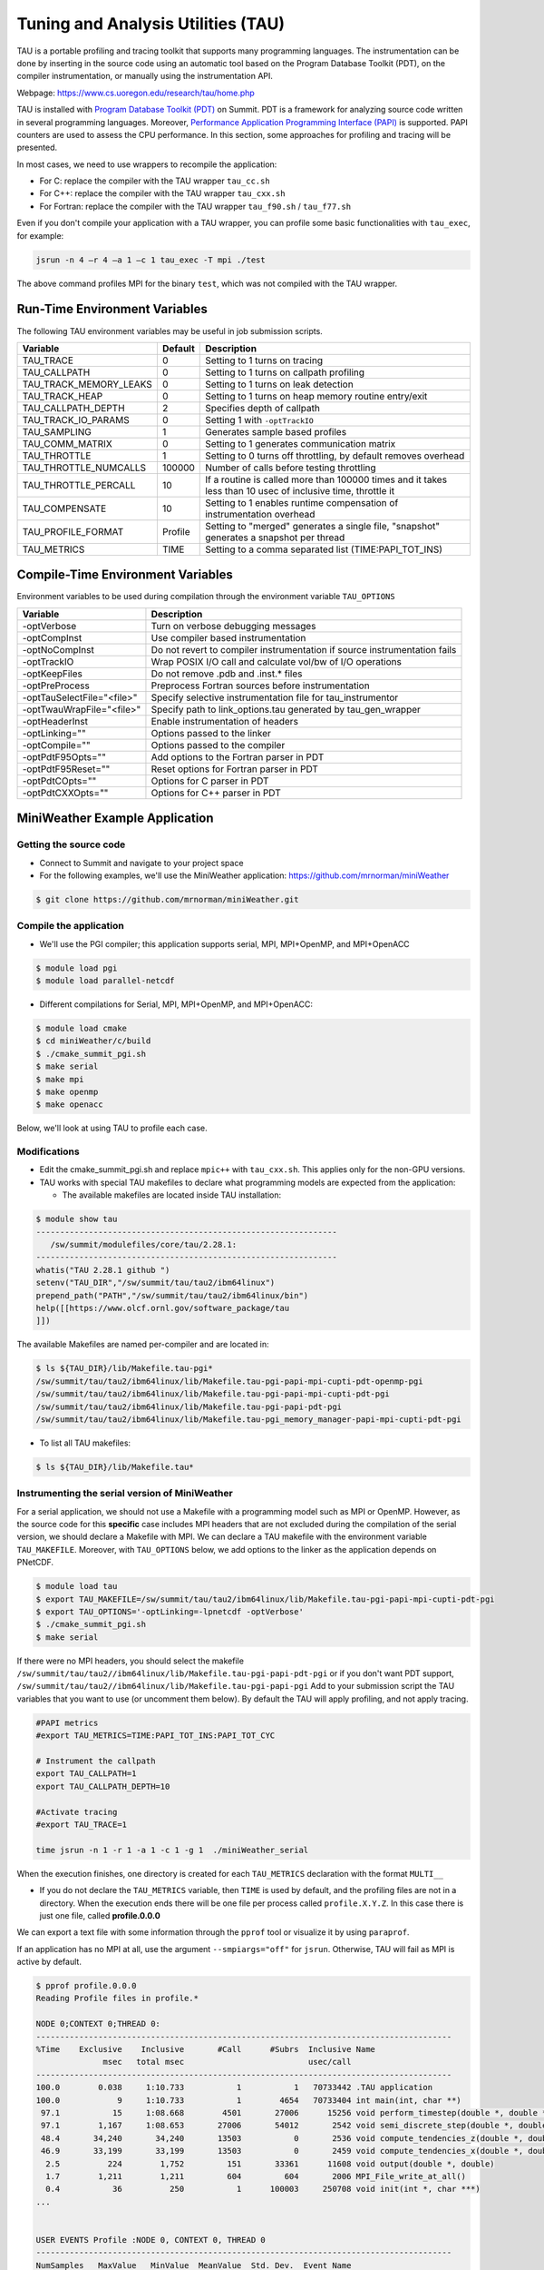 .. _tau:

************************************
Tuning and Analysis Utilities (TAU)
************************************

TAU is a portable profiling and tracing toolkit that supports many programming
languages. The instrumentation can be done by inserting in the source code
using an automatic tool based on the Program Database Toolkit (PDT), on the
compiler instrumentation, or manually using the instrumentation API.

Webpage: https://www.cs.uoregon.edu/research/tau/home.php

TAU is installed with `Program Database Toolkit (PDT)
<https://www.cs.uoregon.edu/research/pdt/home.php>`_ on Summit. PDT is a
framework for analyzing source code written in several programming languages.
Moreover, `Performance Application Programming Interface (PAPI)
<https://icl.utk.edu/papi/>`_ is supported. PAPI counters are used to assess
the CPU performance. In this section, some approaches for profiling and tracing
will be presented.

In most cases, we need to use wrappers to recompile the application:

- For C: replace the compiler with the TAU wrapper ``tau_cc.sh``
- For C++: replace the compiler with the TAU wrapper ``tau_cxx.sh``
- For Fortran: replace the compiler with the TAU wrapper ``tau_f90.sh`` / ``tau_f77.sh``

Even if you don't compile your application with a TAU wrapper, you can
profile some basic functionalities with ``tau_exec``, for example:

.. code::

	jsrun -n 4 –r 4 –a 1 –c 1 tau_exec -T mpi ./test

The above command profiles MPI for the binary ``test``, which was not compiled
with the TAU wrapper.


Run-Time Environment Variables
==============================

The following TAU environment variables may be useful in job submission scripts.

+------------------------+---------+-------------------------------------------------------------------------------------------------------------+
| Variable  	         | Default | Description			     									 |
+========================+=========+=============================================================================================================+
| TAU_TRACE	         |    0    | Setting to 1 turns on tracing       									 |
+------------------------+---------+-------------------------------------------------------------------------------------------------------------+
| TAU_CALLPATH           |    0    | Setting to 1 turns on callpath profiling							                 |
+------------------------+---------+-------------------------------------------------------------------------------------------------------------+
| TAU_TRACK_MEMORY_LEAKS |    0    | Setting to 1 turns on leak detection									 |
+------------------------+---------+-------------------------------------------------------------------------------------------------------------+
| TAU_TRACK_HEAP         |    0    | Setting to 1 turns on heap memory routine entry/exit							 |
+------------------------+---------+-------------------------------------------------------------------------------------------------------------+
| TAU_CALLPATH_DEPTH     |    2    | Specifies depth of callpath         		     							 |
+------------------------+---------+-------------------------------------------------------------------------------------------------------------+
| TAU_TRACK_IO_PARAMS    |    0    | Setting 1 with ``-optTrackIO``                   							         |
+------------------------+---------+-------------------------------------------------------------------------------------------------------------+
| TAU_SAMPLING	         |    1    | Generates sample based profiles     		     							 |
+------------------------+---------+-------------------------------------------------------------------------------------------------------------+
| TAU_COMM_MATRIX        |    0    | Setting to 1 generates communication matrix	    							 |
+------------------------+---------+-------------------------------------------------------------------------------------------------------------+
| TAU_THROTTLE           |    1    | Setting to 0 turns off throttling, by default removes overhead       					 |
+------------------------+---------+-------------------------------------------------------------------------------------------------------------+
| TAU_THROTTLE_NUMCALLS  | 100000  | Number of calls before testing throttling 								         |
+------------------------+---------+-------------------------------------------------------------------------------------------------------------+
| TAU_THROTTLE_PERCALL   |    10   | If a routine is called more than 100000 times and it takes less than 10 usec of inclusive time, throttle it |
+------------------------+---------+-------------------------------------------------------------------------------------------------------------+
| TAU_COMPENSATE         |    10   | Setting to 1 enables runtime compensation of instrumentation overhead 				         |
+------------------------+---------+-------------------------------------------------------------------------------------------------------------+
| TAU_PROFILE_FORMAT     | Profile | Setting to "merged" generates a single file, "snapshot" generates a snapshot per thread 		         |
+------------------------+---------+-------------------------------------------------------------------------------------------------------------+
| TAU_METRICS            |  TIME   | Setting to a comma separated list (TIME:PAPI_TOT_INS)						         |
+------------------------+---------+-------------------------------------------------------------------------------------------------------------+



Compile-Time Environment Variables
======================================

Environment variables to be used during compilation through the environment variable ``TAU_OPTIONS``

+----------------------------+------------------------------------------------------------------------------+
| Variable                   | Description                                                                  |
+============================+==============================================================================+
| -optVerbose                |    Turn on verbose debugging messages                                        |
+----------------------------+------------------------------------------------------------------------------+
| -optCompInst               |    Use compiler based instrumentation                                        |
+----------------------------+------------------------------------------------------------------------------+
| -optNoCompInst             |    Do not revert to compiler instrumentation if source instrumentation fails |
+----------------------------+------------------------------------------------------------------------------+
| -optTrackIO                |    Wrap POSIX I/O call and calculate vol/bw of I/O operations                |
+----------------------------+------------------------------------------------------------------------------+
| -optKeepFiles              |    Do not remove .pdb and .inst.* files                                      |
+----------------------------+------------------------------------------------------------------------------+
| -optPreProcess             |    Preprocess Fortran sources before instrumentation                         |
+----------------------------+------------------------------------------------------------------------------+
| -optTauSelectFile="<file>" |    Specify selective instrumentation file for tau_instrumentor               |
+----------------------------+------------------------------------------------------------------------------+
| -optTwauWrapFile="<file>"  |    Specify path to link_options.tau generated by tau_gen_wrapper             |
+----------------------------+------------------------------------------------------------------------------+
| -optHeaderInst             |    Enable instrumentation of headers                                         |
+----------------------------+------------------------------------------------------------------------------+
| -optLinking=""             |    Options passed to the linker                                              |
+----------------------------+------------------------------------------------------------------------------+
| -optCompile=""             |    Options passed to the compiler 					    |
+----------------------------+------------------------------------------------------------------------------+
| -optPdtF95Opts=""          |    Add options to the Fortran parser in PDT                                  |
+----------------------------+------------------------------------------------------------------------------+
| -optPdtF95Reset=""         |    Reset options for Fortran parser in PDT                    		    |
+----------------------------+------------------------------------------------------------------------------+
| -optPdtCOpts=""            |    Options for C parser in PDT                                               |
+----------------------------+------------------------------------------------------------------------------+
| -optPdtCXXOpts=""          |    Options for C++ parser in PDT                                             |
+----------------------------+------------------------------------------------------------------------------+


MiniWeather Example Application
================================

Getting the source code
-----------------------

- Connect to Summit and navigate to your project space
- For the following examples, we'll use the MiniWeather application:
  https://github.com/mrnorman/miniWeather

.. code::

	$ git clone https://github.com/mrnorman/miniWeather.git


Compile the application
------------------------

- We'll use the PGI compiler; this application supports serial, MPI, MPI+OpenMP,
  and MPI+OpenACC

.. code::

	$ module load pgi
	$ module load parallel-netcdf

- Different compilations for Serial, MPI, MPI+OpenMP, and MPI+OpenACC:

.. code::

	$ module load cmake
	$ cd miniWeather/c/build
        $ ./cmake_summit_pgi.sh
	$ make serial
	$ make mpi
	$ make openmp
	$ make openacc


Below, we'll look at using TAU to profile each case.


Modifications
-------------

- Edit the cmake_summit_pgi.sh and replace ``mpic++`` with ``tau_cxx.sh``. This applies
  only for the non-GPU versions.
- TAU works with special TAU makefiles to declare what programming models are
  expected from the application:

  - The available makefiles are located inside TAU installation:

.. code::

        $ module show tau
        ---------------------------------------------------------------
           /sw/summit/modulefiles/core/tau/2.28.1:
        ---------------------------------------------------------------
        whatis("TAU 2.28.1 github ")
        setenv("TAU_DIR","/sw/summit/tau/tau2/ibm64linux")
        prepend_path("PATH","/sw/summit/tau/tau2/ibm64linux/bin")
        help([[https://www.olcf.ornl.gov/software_package/tau
        ]])


The available Makefiles are named per-compiler and are located in:

.. code::

        $ ls ${TAU_DIR}/lib/Makefile.tau-pgi*
        /sw/summit/tau/tau2/ibm64linux/lib/Makefile.tau-pgi-papi-mpi-cupti-pdt-openmp-pgi
        /sw/summit/tau/tau2/ibm64linux/lib/Makefile.tau-pgi-papi-mpi-cupti-pdt-pgi
        /sw/summit/tau/tau2/ibm64linux/lib/Makefile.tau-pgi-papi-pdt-pgi
        /sw/summit/tau/tau2/ibm64linux/lib/Makefile.tau-pgi_memory_manager-papi-mpi-cupti-pdt-pgi

- To list all TAU makefiles:

.. code::

        $ ls ${TAU_DIR}/lib/Makefile.tau*


Instrumenting the serial version of MiniWeather
-----------------------------------------------

For a serial application, we should not use a Makefile with a programming
model such as MPI or OpenMP. However, as the source code for this **specific**
case includes MPI headers that are not excluded during the compilation of the
serial version, we should declare a Makefile with MPI. We can declare a TAU
makefile with the environment variable ``TAU_MAKEFILE``. Moreover, with
``TAU_OPTIONS`` below, we add options to the linker as the application depends on
PNetCDF.

.. code::

	$ module load tau
	$ export TAU_MAKEFILE=/sw/summit/tau/tau2/ibm64linux/lib/Makefile.tau-pgi-papi-mpi-cupti-pdt-pgi
	$ export TAU_OPTIONS='-optLinking=-lpnetcdf -optVerbose'
        $ ./cmake_summit_pgi.sh
	$ make serial

If there were no MPI headers, you should select the makefile
``/sw/summit/tau/tau2//ibm64linux/lib/Makefile.tau-pgi-papi-pdt-pgi`` or if
you don't want PDT support,
``/sw/summit/tau/tau2//ibm64linux/lib/Makefile.tau-pgi-papi-pgi``
Add to your submission script the TAU variables that you want to use (or
uncomment them below). By default the TAU will apply profiling, and not apply tracing.

.. code::

	#PAPI metrics
	#export TAU_METRICS=TIME:PAPI_TOT_INS:PAPI_TOT_CYC

	# Instrument the callpath
	export TAU_CALLPATH=1
	export TAU_CALLPATH_DEPTH=10

	#Activate tracing
	#export TAU_TRACE=1

	time jsrun -n 1 -r 1 -a 1 -c 1 -g 1  ./miniWeather_serial


When the execution finishes, one directory is created for each ``TAU_METRICS``
declaration with the format ``MULTI__``

- If you do not declare the ``TAU_METRICS`` variable, then ``TIME`` is used by
  default, and the profiling files are not in a directory. When the execution
  ends there will be one file per process called ``profile.X.Y.Z``. In this
  case there is just one file, called **profile.0.0.0**

We can export a text file with some information through the ``pprof`` tool or
visualize it by using ``paraprof``.

If an application has no MPI at all, use the argument ``--smpiargs="off"`` for
``jsrun``. Otherwise, TAU will fail as MPI is active by default.

.. code::

	$ pprof profile.0.0.0
	Reading Profile files in profile.*

	NODE 0;CONTEXT 0;THREAD 0:
	---------------------------------------------------------------------------------------
	%Time    Exclusive    Inclusive       #Call      #Subrs  Inclusive Name
        	      msec   total msec                          usec/call
	---------------------------------------------------------------------------------------
	100.0        0.038     1:10.733           1           1   70733442 .TAU application
	100.0            9     1:10.733           1        4654   70733404 int main(int, char **)
 	 97.1           15     1:08.668        4501       27006      15256 void perform_timestep(double *, double *, double *, double *, double)
	 97.1        1,167     1:08.653       27006       54012       2542 void semi_discrete_step(double *, double *, double *, double, int, double *, double *)
 	 48.4       34,240       34,240       13503           0       2536 void compute_tendencies_z(double *, double *, double *)
 	 46.9       33,199       33,199       13503           0       2459 void compute_tendencies_x(double *, double *, double *)
  	  2.5          224        1,752         151       33361      11608 void output(double *, double)
	  1.7        1,211        1,211         604         604       2006 MPI_File_write_at_all()
  	  0.4           36          250           1      100003     250708 void init(int *, char ***)
	...


	USER EVENTS Profile :NODE 0, CONTEXT 0, THREAD 0
	---------------------------------------------------------------------------------------
	NumSamples   MaxValue   MinValue  MeanValue  Std. Dev.  Event Name
	---------------------------------------------------------------------------------------
      	      1058    1.6E+05          4  9.134E+04  7.919E+04  MPI-IO Bytes Written
       	       454        284          4      5.947       13.2  MPI-IO Bytes Written : int main(int, char **) => void output(double *, double) => MPI_File_write_at()
       	       604    1.6E+05    1.6E+05    1.6E+05          0  MPI-IO Bytes Written : int main(int, char **) => void output(double *, double) => MPI_File_write_at_all()
              1058       9412     0.1818       3311       3816  MPI-IO Write Bandwidth (MB/s)
               454      1.856     0.1818     0.5083     0.1904  MPI-IO Write Bandwidth (MB/s) : int main(int, char **) => void output(double *, double) => MPI_File_write_at()
               604       9412      2.034       5799       3329  MPI-IO Write Bandwidth (MB/s) : int main(int, char **) => void output(double *, double) => MPI_File_write_at_all()
               755          8          8          8          0  Message size for all-reduce
               302  2.621E+05          4  1.302E+05  1.311E+05  Message size for broadcast
	---------------------------------------------------------------------------------------


Explanation:
  - One process was running as it is a serial application, even MPI calls
    are executed from a single thread.
  - The total execution time is 70.733 seconds and only 9 msec are
    exclusive for the main routine. The rest are caused by subroutines.
  - The exclusive time is the time caused by the mentioned routine, and
    the inclusive is with the execution time from the subroutines.
  - The #Subrs is the number of the called subroutines.
  - There is also information about the parallel I/O if any exists, the
    bytes, and the bandwidth.


Next, we will look at using the ``paraprof`` tool for the MPI version of MiniWeather.


Instrumenting the MPI version of MiniWeather
--------------------------------------------

For the MPI version, we should use a makefile with MPI. The compilation could
fail if the makefile supports MPI+OpenMP, but the code doesn't include any
OpenMP calls. Moreover, with ``TAU_OPTIONS`` declared below, we will add options to
the linker.

.. code::

        $ module load tau
        $ export TAU_MAKEFILE=/sw/summit/tau/tau2/ibm64linux/lib/Makefile.tau-pgi-papi-mpi-cupti-pdt-pgi
        $ export TAU_OPTIONS='-optLinking=-lpnetcdf -optVerbose'
        $ make mpi

Add to your submission script the TAU variables that you want to use (or
uncomment them below). By default, the TAU will apply profiling, and not
tracing.

.. code::

        #PAPI metrics
        export TAU_METRICS=TIME:PAPI_TOT_INS:PAPI_TOT_CYC

        # Instrument the callpath
        export TAU_CALLPATH=1
        export TAU_CALLPATH_DEPTH=10

	#Track MPI messages
	export TAU_TRACK_MESSAGE=1
	export TAU_COMM_MATRIX=1

        #Activate tracing
        #export TAU_TRACE=1

        jsrun -n 64 -r 8 -a 1 -c 1 ./miniWeather_mpi



Instrumenting the MPI+OpenMP version of MiniWeather
---------------------------------------------------

The difference with the MPI instrumentation is the TAU Makefile, the jsrun
execution command, and the declaration of the OpenMP threads.


.. code::

        $ module load tau
        $ export TAU_MAKEFILE=/sw/summit/tau/tau2/ibm64linux/lib/Makefile.tau-pgi-papi-mpi-cupti-pdt-openmp-pgi
        $ export TAU_OPTIONS='-optLinking=-lpnetcdf -optVerbose'
        $ make openmp

Add to your submission script the TAU variables that you want to use (or
uncomment them below). By default, the TAU will apply profiling, and not
tracing.

.. code::

        #PAPI metrics
        export TAU_METRICS=TIME:PAPI_TOT_INS:PAPI_TOT_CYC

        # Instrument the callpath
        export TAU_CALLPATH=1
        export TAU_CALLPATH_DEPTH=10

	#Track MPI messages
	export TAU_TRACK_MESSAGE=1
	export TAU_COMM_MATRIX=1

        #Activate tracing
        #export TAU_TRACE=1

	export OMP_NUM_THREADS=4
	jsrun -n 16 -r 8 -a 1 -c 4 -b packed:4 ./miniWeather_mpi_openmp


Instrumenting the MPI+OpenACC version of MiniWeather
----------------------------------------------------

- For the current TAU version, you should use the ``tau_exec`` and not the TAU
  wrappers only for the compilation.
- Use the ``mpic++`` compiler in the Makefile, do not use TAU wrapper.
- Build the MPI+OpenACC version by running ``make openacc``.
- Add the following in your submission file:

.. code::

        export TAU_METRICS=TIME
        export TAU_PROFILE=1
        export TAU_TRACK_MESSAGE=1
        export TAU_COMM_MATRIX=1
        jsrun -n 6 -r 6 --smpiargs="-gpu" -g 1  tau_exec -T mpi,pgi,pdt -openacc ./miniWeather_mpi_openacc

- We declare to TAU to profile the MPI with PDT support through the ``-T``
  parameters, as well as using the ``pgi`` tag for the TAU makefile and OpenACC.

- CUPTI metrics for OpenACC are not yet supported for TAU.


Preparing profiling data
------------------------

- When the execution of the instrumented application finishes, there is one
  directory for each ``TAU_METRICS`` declaration with the format ``MULTI__``

  - If you do not declare the ``TAU_METRICS`` variable, then by default ``TIME``
    is used and the profiling files are not in a directory. When the execution
    ends, there will be one file per process, called ``profile.X.Y.Z``.

- In order to use paraprof to visualize the data, your ssh connection should
  support X11 forwarding.

- Pack the profiling data with a name that you prefer and start the paraprof GUI

.. code::

        $ paraprof --pack name.ppk
        $ paraprof name.ppk &


Paraprof
^^^^^^^^^

- The first window that opens when the ``paraprof name.ppk`` command is
  executed shows the experiment and the used metrics, for this case, ``TIME``,
  ``PAPI_FP_OPS``, ``PAPI_TOT_INS``, ``PAPI_TOT_CYC``.

.. image:: /images/tau_paraprof_manager.png
   :align: center

- The user is responsible for understanding which PAPI metrics should be used

- The second window that is automatically loaded shows the ``TIME`` metric for
  each process (they are called "nodes") where each color is a different call.
  Each horizontal line is a process or Std.Dev./mean/max/min. The length of each
  color is related to the metric, if it is ``TIME``, it is duration.

.. image:: /images/tau_mpi_time.png
   :align: center


- Select Options -> Uncheck Stack Bars Together
	- It is easier to check the load imbalance across the processes

.. image:: /images/tau_mpi_stack_bars.png
   :align: center

- If you click on any color, then a new window opens with information about the
  specific routine.

.. image:: /images/tau_mpi_click_color.png
   :align: center

- If you click on the label (node 0, node 1, max, etc.), you can see the value
  across each routine in your application.

.. image:: /images/tau_mpi_sort_time.png
   :align: center

- Right click on the label (node 0, node 1, max, etc.), and then select "Show
  Context Event Window" (with callpath activated). We can then see various calls
  from where they were executed, how many times, and other various information.

.. image:: /images/tau_mpi_context_event.png
   :align: center

- Select Options -> Show Derived Metric Panel, choose the metrics and then the
  operator that you want, then click Apply. Uncheck the Show Derived
  Metric.

.. image:: /images/tau_mpi_derived_metric.png
   :align: center

- Click on the new metric, "PAPI_TOT_INS / PAPI_TOT_CYC" to see the instructions per
  cycle (IPC) across the various routines.

.. image:: /images/tau_mpi_ipc.png
   :align: center

- Click on the label mean:

.. image:: /images/tau_mpi_mean_ipc.png
   :align: center

- For the non-MPI routines/calls, an IPC that is lower than 1.5 means that
  there is a potential for performance improvement.

- Menu Windows -> 3D Visualization (3D demands OpenGL) will not work on
  Summit, and you will need to download the data on your laptop and install 
  TAU locally to use this feature.
- You can see per MPI rank, per routine, the exclusive time and the floating
  operations.

.. image:: /images/tau_mpi_3d_fp_ops.png
   :align: center

- Change the PAPI_FP_OPS to (PAPI_TOT_INS/PAPI_TOT_CYC)
- You can see per MPI rank, per routine, the exclusive time and the
  corresponding IPC.

.. image:: /images/tau_mpi_3d_tot_ins.png
   :align: center


Which loops consume most of the time?
^^^^^^^^^^^^^^^^^^^^^^^^^^^^^^^^^^^^^

- Create a file called, for example, ``select.tau`` with the content:

.. code::

	BEGIN_INSTRUMENT_SECTION
	loops routine="#"
	END_INSTRUMENT_SECTION

Then declare the options in your submission script:

.. code::

	export TAU_OPTIONS="-optTauSelectFile=select.tau -optLinking=lpnetcdf -optVerbose"

- The linking option is required for this application, but may not be for all applications.
- Do not forget to unset ``TAU_OPTIONS`` when it's not necessary.
- Execute the application as previously shown.
- Now you can see the duration of all the loops

.. image:: /images/tau_mpi_loops1.png
   :align: center

- Select Options -> Select Metric… -> Exclusive… -> PAPI_TOT_INS/PAPI_TOT_CYC

.. image:: /images/tau_mpi_loops2.png
   :align: center

The loops with less than 1.5 IPC have poor performance and could likely be improved.


MPI+OpenMP
^^^^^^^^^^

- Execute the MPI+OpenMP version
- Now you can see the duration of parallelfor loops and decide when they should
  be improved or even removed.

.. image:: /images/tau_openmp.png
   :align: center


GPU
^^^

- When we instrument the MPI with OpenACC, we can see the following through paraprof
- We can observe the duration of the OpenACC calls

.. image:: /images/tau_openacc.png
   :align: center

- From the main window right click one label and select “Show User Event
  Statistics Window”. Then, we can see the data transfered to the devices

.. image:: /images/tau_mpi_openacc_data.png
   :align: center


CUDA Profiling Tools Interface
===============================

The `CUDA Profiling Tools Interface (CUPTI) <https://docs.nvidia.com/cupti/Cupti/r_main.html#metrics-reference>`__ is used by profiling and tracing
tools that target CUDA applications.

.. image:: /images/cupti.png
   :align: center

Matrix multiplication with MPI+OpenMP:

.. code::

	$ export TAU_METRICS=TIME,achieved_occupancy
	$ jsrun -n 2 -r 2 -g 1  tau_exec -T mpi,pdt,papi,cupti,openmp -ompt -cupti  ./add


We choose to use ``tau_exec`` with MPI, PDT, PAPI, CUPTI, and OpenMP.

Output directories:

.. code::

	MULTI__TAUGPU_TIME
	MULTI__CUDA.Tesla_V100-SXM2-16GB.domain_d.active_warps
	MULTI__CUDA.Tesla_V100-SXM2-16GB.domain_d.active_cycles
	MULTI__achieved_occupancy

There are many directories because the achieved occupancy is calculated with this
formula

``Achieved_occupancy = CUDA.Tesla_V100-SXM2-16GB.domain_d.active_warps / CUDA.Tesla_V100-SXM2-16GB.domain_d.active_cycles``

You can see in the window with the profiling data after you pack them and
execute paraprof, the profiling data are not across all the processes, it
depends if a routine (color) is executed across all of them or not based on
the type of the rourine CPU/GPU.

.. image:: /images/cupti_main.png
   :align: center

.. image:: /images/cupti_main_window.png
   :align: center

- Select the metric achieved occupancy

.. image:: /images/cupti_occupancy.png
   :align: center

- Click on the colored bar
- The achieved occupancy for this simple benchmark is 6.2%


.. image:: /images/cupti_occupancy_kernel.png
   :align: center

A similar approach for other metrics, not all of them can be used.
TAU provides a tool called ``tau_cupti_avail``, where we can see the list of
available metrics, then we have to figure out which CUPTI metrics use these ones.

Tracing
=======

Activate tracing and declare the data format to OTF2. OTF2 format is supported
only by MPI and OpenSHMEM applications.

.. code::

	$ export TAU_TRACE=1
	$ export TAU_TRACE_FORMAT=otf2

Use Vampir for visualization.


Selective Instrumentation
=========================

For example, do not instrument routine ``sort*(int *)``

- Create a file ``select.tau``

.. code::

	BEGIN_EXCLUDE_LIST
	void sort_#(int *)
	END_EXCLUDE_LIST

- Declare the ``TAU_OPTIONS`` variable

.. code::

	export TAU_OPTIONS=“-optTauSelectFile=select.tau”

- Now, the routine ``sort*(int *)`` is excluded from the instrumentation.


Dynamic Phase
=============

- Create a file called ``phase.tau``.

.. code::

	BEGIN_INSTRUMENT_SECTION
	dynamic phase name=“phase1” file=“miniWeather_mpi.cpp” line=300 to line=327
	END_INSTRUMENT_SECTION

- Declare the ``TAU_OPTIONS`` variable.

.. code::

        export TAU_OPTIONS=“-optTauSelectFile=phase.tau”

- Now when you instrument your application, the phase called phase 1 are the
  lines 300-327 of the file ``miniWeather_mpi.cpp``. Every call will be
  instrumented. This could create signiificant overhead, thus you should be
  careful when you use it.


Static Phase
============

- Create a file called ``phases.tau``.

.. code::

        BEGIN_INSTRUMENT_SECTION
	static phase name="phase1" file="miniWeather_mpi.cpp" line=300 to line=327
	static phase name="phase2" file="miniWeather_mpi.cpp" line=333 to line=346
        END_INSTRUMENT_SECTION

- Declare the ``TAU_OPTIONS`` variable.

.. code::

        export TAU_OPTIONS=“-optTauSelectFile=phases.tau”

- Now, when you use paraprof, you can see different colors for the phase1 and phase2

.. image:: /images/tau_static_phases.png
   :align: center

OpenMP Offload
==============

- Initially compile your application without TAU and create a dynamic binary
- Use all the compiler options requiried for OpenMP offload

- Then execute, for example with XL compiler, 1 resource set, 1 MPI process with 2 OpenMP threads, and 2 GPUs:

.. code::

	jsrun --smpiargs="-gpu" -n 1 -a 2 -c 2 -r 1 -g 2 -b packed:2 tau_exec -T cupti,papi,openmp,xl -cupti ./a.out
